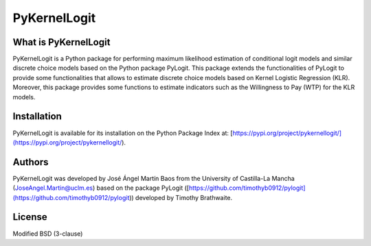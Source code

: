 PyKernelLogit
===============

What is PyKernelLogit
*********************
PyKernelLogit is a Python package for performing maximum likelihood estimation
of conditional logit models and similar discrete choice models based on the
Python package PyLogit. This package extends the functionalities of PyLogit to
provide some functionalities that allows to estimate discrete choice models
based on Kernel Logistic Regression (KLR). Moreover, this package provides some
functions to estimate indicators such as the Willingness to Pay (WTP) for the
KLR models.


Installation
*********************
PyKernelLogit is available for its installation on the Python Package Index at:
[https://pypi.org/project/pykernellogit/](https://pypi.org/project/pykernellogit/).


Authors
*********************
PyKernelLogit was developed by José Ángel Martín Baos from the University of
Castilla-La Mancha (JoseAngel.Martin@uclm.es) based on the package PyLogit
([https://github.com/timothyb0912/pylogit](https://github.com/timothyb0912/pylogit))
developed by Timothy Brathwaite.

License
*********************
Modified BSD (3-clause)
